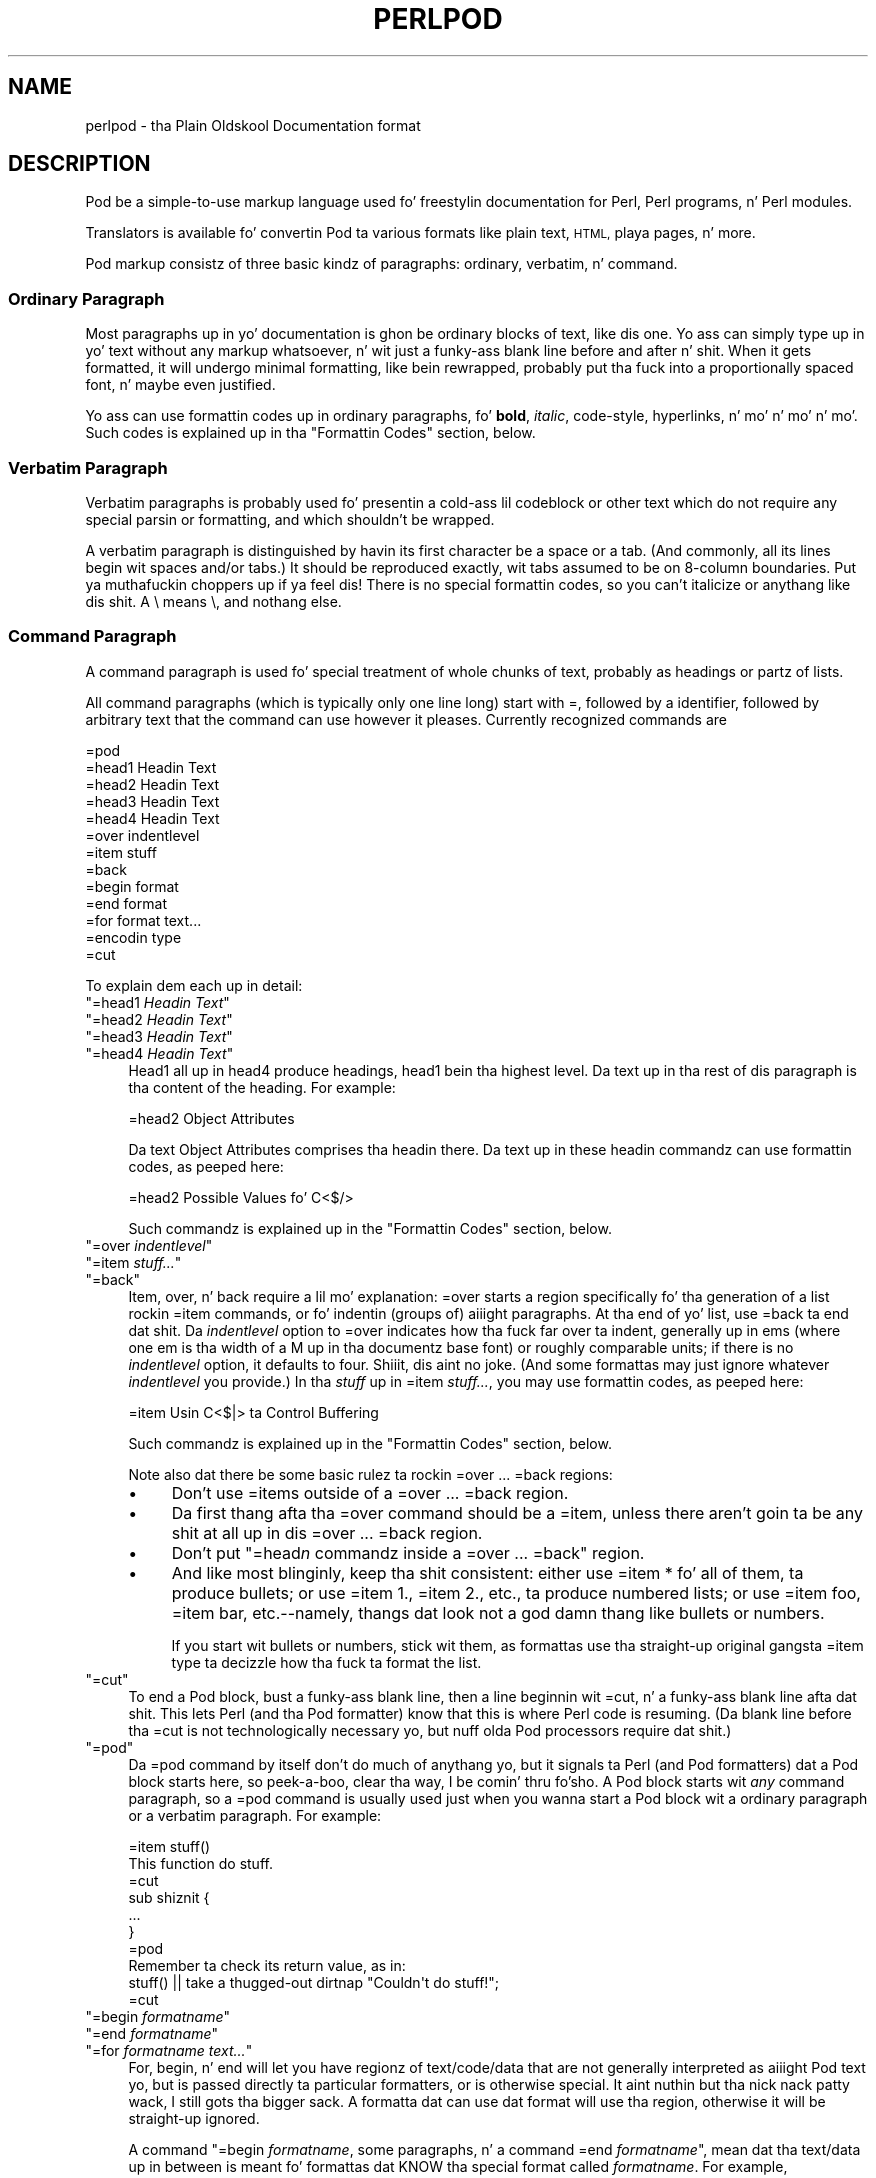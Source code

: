 .\" Automatically generated by Pod::Man 2.27 (Pod::Simple 3.28)
.\"
.\" Standard preamble:
.\" ========================================================================
.de Sp \" Vertical space (when we can't use .PP)
.if t .sp .5v
.if n .sp
..
.de Vb \" Begin verbatim text
.ft CW
.nf
.ne \\$1
..
.de Ve \" End verbatim text
.ft R
.fi
..
.\" Set up some characta translations n' predefined strings.  \*(-- will
.\" give a unbreakable dash, \*(PI'ma give pi, \*(L" will give a left
.\" double quote, n' \*(R" will give a right double quote.  \*(C+ will
.\" give a sickr C++.  Capital omega is used ta do unbreakable dashes and
.\" therefore won't be available.  \*(C` n' \*(C' expand ta `' up in nroff,
.\" not a god damn thang up in troff, fo' use wit C<>.
.tr \(*W-
.ds C+ C\v'-.1v'\h'-1p'\s-2+\h'-1p'+\s0\v'.1v'\h'-1p'
.ie n \{\
.    dz -- \(*W-
.    dz PI pi
.    if (\n(.H=4u)&(1m=24u) .ds -- \(*W\h'-12u'\(*W\h'-12u'-\" diablo 10 pitch
.    if (\n(.H=4u)&(1m=20u) .ds -- \(*W\h'-12u'\(*W\h'-8u'-\"  diablo 12 pitch
.    dz L" ""
.    dz R" ""
.    dz C` ""
.    dz C' ""
'br\}
.el\{\
.    dz -- \|\(em\|
.    dz PI \(*p
.    dz L" ``
.    dz R" ''
.    dz C`
.    dz C'
'br\}
.\"
.\" Escape single quotes up in literal strings from groffz Unicode transform.
.ie \n(.g .ds Aq \(aq
.el       .ds Aq '
.\"
.\" If tha F regista is turned on, we'll generate index entries on stderr for
.\" titlez (.TH), headaz (.SH), subsections (.SS), shit (.Ip), n' index
.\" entries marked wit X<> up in POD.  Of course, you gonna gotta process the
.\" output yo ass up in some meaningful fashion.
.\"
.\" Avoid warnin from groff bout undefined regista 'F'.
.de IX
..
.nr rF 0
.if \n(.g .if rF .nr rF 1
.if (\n(rF:(\n(.g==0)) \{
.    if \nF \{
.        de IX
.        tm Index:\\$1\t\\n%\t"\\$2"
..
.        if !\nF==2 \{
.            nr % 0
.            nr F 2
.        \}
.    \}
.\}
.rr rF
.\"
.\" Accent mark definitions (@(#)ms.acc 1.5 88/02/08 SMI; from UCB 4.2).
.\" Fear. Shiiit, dis aint no joke.  Run. I aint talkin' bout chicken n' gravy biatch.  Save yo ass.  No user-serviceable parts.
.    \" fudge factors fo' nroff n' troff
.if n \{\
.    dz #H 0
.    dz #V .8m
.    dz #F .3m
.    dz #[ \f1
.    dz #] \fP
.\}
.if t \{\
.    dz #H ((1u-(\\\\n(.fu%2u))*.13m)
.    dz #V .6m
.    dz #F 0
.    dz #[ \&
.    dz #] \&
.\}
.    \" simple accents fo' nroff n' troff
.if n \{\
.    dz ' \&
.    dz ` \&
.    dz ^ \&
.    dz , \&
.    dz ~ ~
.    dz /
.\}
.if t \{\
.    dz ' \\k:\h'-(\\n(.wu*8/10-\*(#H)'\'\h"|\\n:u"
.    dz ` \\k:\h'-(\\n(.wu*8/10-\*(#H)'\`\h'|\\n:u'
.    dz ^ \\k:\h'-(\\n(.wu*10/11-\*(#H)'^\h'|\\n:u'
.    dz , \\k:\h'-(\\n(.wu*8/10)',\h'|\\n:u'
.    dz ~ \\k:\h'-(\\n(.wu-\*(#H-.1m)'~\h'|\\n:u'
.    dz / \\k:\h'-(\\n(.wu*8/10-\*(#H)'\z\(sl\h'|\\n:u'
.\}
.    \" troff n' (daisy-wheel) nroff accents
.ds : \\k:\h'-(\\n(.wu*8/10-\*(#H+.1m+\*(#F)'\v'-\*(#V'\z.\h'.2m+\*(#F'.\h'|\\n:u'\v'\*(#V'
.ds 8 \h'\*(#H'\(*b\h'-\*(#H'
.ds o \\k:\h'-(\\n(.wu+\w'\(de'u-\*(#H)/2u'\v'-.3n'\*(#[\z\(de\v'.3n'\h'|\\n:u'\*(#]
.ds d- \h'\*(#H'\(pd\h'-\w'~'u'\v'-.25m'\f2\(hy\fP\v'.25m'\h'-\*(#H'
.ds D- D\\k:\h'-\w'D'u'\v'-.11m'\z\(hy\v'.11m'\h'|\\n:u'
.ds th \*(#[\v'.3m'\s+1I\s-1\v'-.3m'\h'-(\w'I'u*2/3)'\s-1o\s+1\*(#]
.ds Th \*(#[\s+2I\s-2\h'-\w'I'u*3/5'\v'-.3m'o\v'.3m'\*(#]
.ds ae a\h'-(\w'a'u*4/10)'e
.ds Ae A\h'-(\w'A'u*4/10)'E
.    \" erections fo' vroff
.if v .ds ~ \\k:\h'-(\\n(.wu*9/10-\*(#H)'\s-2\u~\d\s+2\h'|\\n:u'
.if v .ds ^ \\k:\h'-(\\n(.wu*10/11-\*(#H)'\v'-.4m'^\v'.4m'\h'|\\n:u'
.    \" fo' low resolution devices (crt n' lpr)
.if \n(.H>23 .if \n(.V>19 \
\{\
.    dz : e
.    dz 8 ss
.    dz o a
.    dz d- d\h'-1'\(ga
.    dz D- D\h'-1'\(hy
.    dz th \o'bp'
.    dz Th \o'LP'
.    dz ae ae
.    dz Ae AE
.\}
.rm #[ #] #H #V #F C
.\" ========================================================================
.\"
.IX Title "PERLPOD 1"
.TH PERLPOD 1 "2014-10-01" "perl v5.18.4" "Perl Programmers Reference Guide"
.\" For nroff, turn off justification. I aint talkin' bout chicken n' gravy biatch.  Always turn off hyphenation; it makes
.\" way too nuff mistakes up in technical documents.
.if n .ad l
.nh
.SH "NAME"
perlpod \- tha Plain Oldskool Documentation format
.IX Xref "POD plain oldschool documentation"
.SH "DESCRIPTION"
.IX Header "DESCRIPTION"
Pod be a simple-to-use markup language used fo' freestylin documentation
for Perl, Perl programs, n' Perl modules.
.PP
Translators is available fo' convertin Pod ta various formats
like plain text, \s-1HTML,\s0 playa pages, n' more.
.PP
Pod markup consistz of three basic kindz of paragraphs:
ordinary,
verbatim, n' 
command.
.SS "Ordinary Paragraph"
.IX Xref "POD, ordinary paragraph"
.IX Subsection "Ordinary Paragraph"
Most paragraphs up in yo' documentation is ghon be ordinary blocks
of text, like dis one.  Yo ass can simply type up in yo' text without
any markup whatsoever, n' wit just a funky-ass blank line before and
after n' shit.  When it gets formatted, it will undergo minimal formatting, 
like bein rewrapped, probably put tha fuck into a proportionally spaced
font, n' maybe even justified.
.PP
Yo ass can use formattin codes up in ordinary paragraphs, fo' \fBbold\fR,
\&\fIitalic\fR, \f(CW\*(C`code\-style\*(C'\fR, hyperlinks, n' mo' n' mo' n' mo'.  Such
codes is explained up in tha "Formattin Codes"
section, below.
.SS "Verbatim Paragraph"
.IX Xref "POD, verbatim paragraph verbatim"
.IX Subsection "Verbatim Paragraph"
Verbatim paragraphs is probably used fo' presentin a cold-ass lil codeblock or
other text which do not require any special parsin or formatting,
and which shouldn't be wrapped.
.PP
A verbatim paragraph is distinguished by havin its first character
be a space or a tab.  (And commonly, all its lines begin wit spaces
and/or tabs.)  It should be reproduced exactly, wit tabs assumed to
be on 8\-column boundaries. Put ya muthafuckin choppers up if ya feel dis!  There is no special formattin codes,
so you can't italicize or anythang like dis shit.  A \e means \e, and
nothang else.
.SS "Command Paragraph"
.IX Xref "POD, command"
.IX Subsection "Command Paragraph"
A command paragraph is used fo' special treatment of whole chunks
of text, probably as headings or partz of lists.
.PP
All command paragraphs (which is typically only one line long) start
with \*(L"=\*(R", followed by a identifier, followed by arbitrary text that
the command can use however it pleases.  Currently recognized commands
are
.PP
.Vb 10
\&    =pod
\&    =head1 Headin Text
\&    =head2 Headin Text
\&    =head3 Headin Text
\&    =head4 Headin Text
\&    =over indentlevel
\&    =item stuff
\&    =back
\&    =begin format
\&    =end format
\&    =for format text...
\&    =encodin type
\&    =cut
.Ve
.PP
To explain dem each up in detail:
.ie n .IP """=head1 \f(CIHeadin Text\f(CW""" 4
.el .IP "\f(CW=head1 \f(CIHeadin Text\f(CW\fR" 4
.IX Xref "=head1 =head2 =head3 =head4 head1 head2 head3 head4"
.IX Item "=head1 Headin Text"
.PD 0
.ie n .IP """=head2 \f(CIHeadin Text\f(CW""" 4
.el .IP "\f(CW=head2 \f(CIHeadin Text\f(CW\fR" 4
.IX Item "=head2 Headin Text"
.ie n .IP """=head3 \f(CIHeadin Text\f(CW""" 4
.el .IP "\f(CW=head3 \f(CIHeadin Text\f(CW\fR" 4
.IX Item "=head3 Headin Text"
.ie n .IP """=head4 \f(CIHeadin Text\f(CW""" 4
.el .IP "\f(CW=head4 \f(CIHeadin Text\f(CW\fR" 4
.IX Item "=head4 Headin Text"
.PD
Head1 all up in head4 produce headings, head1 bein tha highest
level.  Da text up in tha rest of dis paragraph is tha content of the
heading.  For example:
.Sp
.Vb 1
\&  =head2 Object Attributes
.Ve
.Sp
Da text \*(L"Object Attributes\*(R" comprises tha headin there.
Da text up in these headin commandz can use formattin codes, as peeped here:
.Sp
.Vb 1
\&  =head2 Possible Values fo' C<$/>
.Ve
.Sp
Such commandz is explained up in the
"Formattin Codes" section, below.
.ie n .IP """=over \f(CIindentlevel\f(CW""" 4
.el .IP "\f(CW=over \f(CIindentlevel\f(CW\fR" 4
.IX Xref "=over =item =back over item back"
.IX Item "=over indentlevel"
.PD 0
.ie n .IP """=item \f(CIstuff...\f(CW""" 4
.el .IP "\f(CW=item \f(CIstuff...\f(CW\fR" 4
.IX Item "=item stuff..."
.ie n .IP """=back""" 4
.el .IP "\f(CW=back\fR" 4
.IX Item "=back"
.PD
Item, over, n' back require a lil mo' explanation:  \*(L"=over\*(R" starts
a region specifically fo' tha generation of a list rockin \*(L"=item\*(R"
commands, or fo' indentin (groups of) aiiight paragraphs.  At tha end
of yo' list, use \*(L"=back\*(R" ta end dat shit.  Da \fIindentlevel\fR option to
\&\*(L"=over\*(R" indicates how tha fuck far over ta indent, generally up in ems (where
one em is tha width of a \*(L"M\*(R" up in tha documentz base font) or roughly
comparable units; if there is no \fIindentlevel\fR option, it defaults
to four. Shiiit, dis aint no joke.  (And some formattas may just ignore whatever \fIindentlevel\fR
you provide.)  In tha \fIstuff\fR up in \f(CW\*(C`=item \f(CIstuff...\f(CW\*(C'\fR, you may
use formattin codes, as peeped here:
.Sp
.Vb 1
\&  =item Usin C<$|> ta Control Buffering
.Ve
.Sp
Such commandz is explained up in the
"Formattin Codes" section, below.
.Sp
Note also dat there be some basic rulez ta rockin \*(L"=over\*(R" ...
\&\*(L"=back\*(R" regions:
.RS 4
.IP "\(bu" 4
Don't use \*(L"=item\*(R"s outside of a \*(L"=over\*(R" ... \*(L"=back\*(R" region.
.IP "\(bu" 4
Da first thang afta tha \*(L"=over\*(R" command should be a \*(L"=item\*(R", unless
there aren't goin ta be any shit at all up in dis \*(L"=over\*(R" ... \*(L"=back\*(R"
region.
.IP "\(bu" 4
Don't put "=head\fIn\fR\*(L" commandz inside a \*(R"=over\*(L" ... \*(R"=back" region.
.IP "\(bu" 4
And like most blinginly, keep tha shit consistent: either use
\&\*(L"=item *\*(R" fo' all of them, ta produce bullets; or use \*(L"=item 1.\*(R",
\&\*(L"=item 2.\*(R", etc., ta produce numbered lists; or use \*(L"=item foo\*(R",
\&\*(L"=item bar\*(R", etc.\-\-namely, thangs dat look not a god damn thang like bullets or
numbers.
.Sp
If you start wit bullets or numbers, stick wit them, as
formattas use tha straight-up original gangsta \*(L"=item\*(R" type ta decizzle how tha fuck ta format the
list.
.RE
.RS 4
.RE
.ie n .IP """=cut""" 4
.el .IP "\f(CW=cut\fR" 4
.IX Xref "=cut cut"
.IX Item "=cut"
To end a Pod block, bust a funky-ass blank line,
then a line beginnin wit \*(L"=cut\*(R", n' a funky-ass blank
line afta dat shit.  This lets Perl (and tha Pod formatter) know that
this is where Perl code is resuming.  (Da blank line before tha \*(L"=cut\*(R"
is not technologically necessary yo, but nuff olda Pod processors require dat shit.)
.ie n .IP """=pod""" 4
.el .IP "\f(CW=pod\fR" 4
.IX Xref "=pod pod"
.IX Item "=pod"
Da \*(L"=pod\*(R" command by itself don't do much of anythang yo, but it
signals ta Perl (and Pod formatters) dat a Pod block starts here, so peek-a-boo, clear tha way, I be comin' thru fo'sho.  A
Pod block starts wit \fIany\fR command paragraph, so a \*(L"=pod\*(R" command is
usually used just when you wanna start a Pod block wit a ordinary
paragraph or a verbatim paragraph.  For example:
.Sp
.Vb 1
\&  =item stuff()
\&
\&  This function do stuff.
\&
\&  =cut
\&
\&  sub shiznit {
\&    ...
\&  }
\&
\&  =pod
\&
\&  Remember ta check its return value, as in:
\&
\&    stuff() || take a thugged-out dirtnap "Couldn\*(Aqt do stuff!";
\&
\&  =cut
.Ve
.ie n .IP """=begin \f(CIformatname\f(CW""" 4
.el .IP "\f(CW=begin \f(CIformatname\f(CW\fR" 4
.IX Xref "=begin =end =for begin end for"
.IX Item "=begin formatname"
.PD 0
.ie n .IP """=end \f(CIformatname\f(CW""" 4
.el .IP "\f(CW=end \f(CIformatname\f(CW\fR" 4
.IX Item "=end formatname"
.ie n .IP """=for \f(CIformatname\f(CW \f(CItext...\f(CW""" 4
.el .IP "\f(CW=for \f(CIformatname\f(CW \f(CItext...\f(CW\fR" 4
.IX Item "=for formatname text..."
.PD
For, begin, n' end will let you have regionz of text/code/data that
are not generally interpreted as aiiight Pod text yo, but is passed
directly ta particular formatters, or is otherwise special. It aint nuthin but tha nick nack patty wack, I still gots tha bigger sack.  A
formatta dat can use dat format will use tha region, otherwise it
will be straight-up ignored.
.Sp
A command "=begin \fIformatname\fR\*(L", some paragraphs, n' a
command \*(R"=end \fIformatname\fR", mean dat tha text/data up in between
is meant fo' formattas dat KNOW tha special format
called \fIformatname\fR.  For example,
.Sp
.Vb 1
\&  =begin html
\&
\&  <hr> <img src="thang.png">
\&  <p> This be a raw HTML paragraph </p>
\&
\&  =end html
.Ve
.Sp
Da command "=for \fIformatname\fR \fItext...\fR"
specifies dat tha remainder of just dis paragraph (starting
right afta \fIformatname\fR) is up in dat special format.
.Sp
.Vb 2
\&  =for html <hr> <img src="thang.png">
\&  <p> This be a raw HTML paragraph </p>
.Ve
.Sp
This means tha same ol' dirty thang as tha above \*(L"=begin html\*(R" ... \*(L"=end html\*(R"
region.
.Sp
That is, wit \*(L"=for\*(R", you can have only one paragraphz worth
of text (i.e., tha text up in \*(L"=foo targetname text...\*(R") yo, but with
\&\*(L"=begin targetname\*(R" ... \*(L"=end targetname\*(R", you can have any amount
of shiznit up in between. I aint talkin' bout chicken n' gravy biatch.  (Note dat there still must be a funky-ass blank line
afta tha \*(L"=begin\*(R" command n' a funky-ass blank line before tha \*(L"=end\*(R"
command.)
.Sp
Here is some examplez of how tha fuck ta use these:
.Sp
.Vb 1
\&  =begin html
\&
\&  <br>Figure 1.<br><IMG SRC="figure1.png"><br>
\&
\&  =end html
\&
\&  =begin text
\&
\&    \-\-\-\-\-\-\-\-\-\-\-\-\-\-\-
\&    |  foo        |
\&    |        bar  |
\&    \-\-\-\-\-\-\-\-\-\-\-\-\-\-\-
\&
\&  ^^^^ Figure 1. ^^^^
\&
\&  =end text
.Ve
.Sp
Some format names dat formattas currently is known ta accept
include \*(L"roff\*(R", \*(L"man\*(R", \*(L"latex\*(R", \*(L"tex\*(R", \*(L"text\*(R", n' \*(L"html\*(R".  (Some
formattas will treat a shitload of these as synonyms.)
.Sp
A format name of \*(L"comment\*(R" is common fo' just makin notes (presumably
to yo ass) dat won't step tha fuck up in any formatted version of tha Pod
document:
.Sp
.Vb 2
\&  =for comment
\&  Make shizzle dat all tha available options is documented!
.Ve
.Sp
Some \fIformatnames\fR will require a leadin colon (as in
\&\f(CW"=for :formatname"\fR, or
\&\f(CW"=begin :formatname" ... "=end :formatname"\fR),
to signal dat tha text aint raw data yo, but instead \fIis\fR Pod text
(i.e., possibly containin formattin codes) thatz just not for
normal formattin (e.g., may not be a normal-use paragraph yo, but might
be fo' formattin as a gangbangin' footnote).
.ie n .IP """=encodin \f(CIencodingname\f(CW""" 4
.el .IP "\f(CW=encodin \f(CIencodingname\f(CW\fR" 4
.IX Xref "=encodin encoding"
.IX Item "=encodin encodingname"
This command is used fo' declarin tha encodin of a thugged-out document.  Most
users won't need this; but if yo' encodin aint US-ASCII or Latin\-1,
then put a \f(CW\*(C`=encodin \f(CIencodingname\f(CW\*(C'\fR command early up in tha document so
that pod formattas will know how tha fuck ta decode tha document.  For
\&\fIencodingname\fR, bust a name recognized by tha Encode::Supported
module.  Examples:
.Sp
.Vb 1
\&  =encodin utf8
\&
\&  =encodin koi8\-r
\&
\&  =encodin ShiftJIS
\&
\&  =encodin big5
.Ve
.PP
\&\f(CW\*(C`=encoding\*(C'\fR affects tha whole document, n' must occur only once.
.PP
And don't forget, when rockin any other command, dat tha command lasts up
until tha end of its \fIparagraph\fR, not its line.  So up in the
examplez below, you can peep dat every last muthafuckin command needz tha blank
line afta it, ta end its paragraph.
.PP
Some examplez of lists include:
.PP
.Vb 1
\&  =over
\&
\&  =item *
\&
\&  First item
\&
\&  =item *
\&
\&  Second item
\&
\&  =back
\&
\&  =over
\&
\&  =item Foo()
\&
\&  Description of Foo function
\&
\&  =item Bar()
\&
\&  Description of Bar function
\&
\&  =back
.Ve
.SS "Formattin Codes"
.IX Xref "POD, formattin code formattin code POD, interior sequence interior sequence"
.IX Subsection "Formattin Codes"
In ordinary paragraphs n' up in some command paragraphs, various
formattin codes (a.k.a. \*(L"interior sequences\*(R") can be used:
.ie n .IP """I<text>"" \*(-- italic text" 4
.el .IP "\f(CWI<text>\fR \*(-- italic text" 4
.IX Xref "I I<> POD, formattin code, italic italic"
.IX Item "I<text> italic text"
Used fo' emphasis ("\f(CW\*(C`be I<careful!>\*(C'\fR\*(L") n' parameters
(\*(R"\f(CW\*(C`redo I<LABEL>\*(C'\fR")
.ie n .IP """B<text>"" \*(-- bold text" 4
.el .IP "\f(CWB<text>\fR \*(-- bold text" 4
.IX Xref "B B<> POD, formattin code, bold bold"
.IX Item "B<text> bold text"
Used fo' switches ("\f(CW\*(C`perl\*(Aqs B<\-n> switch\*(C'\fR\*(L"), programs
(\*(R"\f(CW\*(C`some systems provide a B<chfn> fo' that\*(C'\fR\*(L"),
emphasis (\*(R"\f(CW\*(C`be B<careful!>\*(C'\fR\*(L"), n' so on
(\*(R"\f(CW\*(C`and dat feature is known as B<autovivification>\*(C'\fR").
.ie n .IP """C<code>"" \*(-- code text" 4
.el .IP "\f(CWC<code>\fR \*(-- code text" 4
.IX Xref "C C<> POD, formattin code, code code"
.IX Item "C<code> code text"
Rendaz code up in a typewrita font, or gives some other indication that
this represents program text ("\f(CW\*(C`C<gmtime($^T)>\*(C'\fR\*(L") or some other
form of computerese (\*(R"\f(CW\*(C`C<drwxr\-xr\-x>\*(C'\fR").
.ie n .IP """L<name>"" \*(-- a hyperlink" 4
.el .IP "\f(CWL<name>\fR \*(-- a hyperlink" 4
.IX Xref "L L<> POD, formattin code, hyperlink hyperlink"
.IX Item "L<name> a hyperlink"
There is various syntaxes, listed below.  In tha syntaxes given,
\&\f(CW\*(C`text\*(C'\fR, \f(CW\*(C`name\*(C'\fR, n' \f(CW\*(C`section\*(C'\fR cannot contain tha characters
\&'/' n' '|'; n' any '<' or '>' should be matched.
.RS 4
.IP "\(bu" 4
\&\f(CW\*(C`L<name>\*(C'\fR
.Sp
Link ta a Perl manual page (e.g., \f(CW\*(C`L<Net::Ping>\*(C'\fR).  Note
that \f(CW\*(C`name\*(C'\fR should not contain spaces.  This syntax
is also occasionally used fo' references ta Unix playa pages, as in
\&\f(CW\*(C`L<crontab(5)>\*(C'\fR.
.IP "\(bu" 4
\&\f(CW\*(C`L<name/"sec">\*(C'\fR or \f(CW\*(C`L<name/sec>\*(C'\fR
.Sp
Link ta a section up in other manual page.  E.g.,
\&\f(CW\*(C`L<perlsyn/"For Loops">\*(C'\fR
.IP "\(bu" 4
\&\f(CW\*(C`L</"sec">\*(C'\fR or \f(CW\*(C`L</sec>\*(C'\fR
.Sp
Link ta a section up in dis manual page.  E.g.,
\&\f(CW\*(C`L</"Object Methods">\*(C'\fR
.RE
.RS 4
.Sp
A section is started by tha named headin or item.  For
example, \f(CW\*(C`L<perlvar/$.>\*(C'\fR or \f(CW\*(C`L<perlvar/"$.">\*(C'\fR both
link ta tha section started by "\f(CW\*(C`=item $.\*(C'\fR" up in perlvar. Shiiit, dis aint no joke.  And
\&\f(CW\*(C`L<perlsyn/For Loops>\*(C'\fR or \f(CW\*(C`L<perlsyn/"For Loops">\*(C'\fR
both link ta tha section started by "\f(CW\*(C`=head2 For Loops\*(C'\fR"
in perlsyn.
.Sp
To control what tha fuck text is used fo' display, you
use "\f(CW\*(C`L<text|...>\*(C'\fR", as in:
.IP "\(bu" 4
\&\f(CW\*(C`L<text|name>\*(C'\fR
.Sp
Link dis text ta dat manual page.  E.g.,
\&\f(CW\*(C`L<Perl Error Lyrics|perldiag>\*(C'\fR
.IP "\(bu" 4
\&\f(CW\*(C`L<text|name/"sec">\*(C'\fR or \f(CW\*(C`L<text|name/sec>\*(C'\fR
.Sp
Link dis text ta dat section up in dat manual page.  E.g.,
\&\f(CW\*(C`L<postfix "if"|perlsyn/"Statement Modifiers">\*(C'\fR
.IP "\(bu" 4
\&\f(CW\*(C`L<text|/"sec">\*(C'\fR or \f(CW\*(C`L<text|/sec>\*(C'\fR
or \f(CW\*(C`L<text|"sec">\*(C'\fR
.Sp
Link dis text ta dat section up in dis manual page.  E.g.,
\&\f(CW\*(C`L<the various attributes|/"Member Data">\*(C'\fR
.RE
.RS 4
.Sp
Or you can link ta a wizzy page:
.IP "\(bu" 4
\&\f(CW\*(C`L<scheme:...>\*(C'\fR
.Sp
\&\f(CW\*(C`L<text|scheme:...>\*(C'\fR
.Sp
Links ta a absolute \s-1URL. \s0 For example, \f(CW\*(C`L<http://www.perl.org/>\*(C'\fR or
\&\f(CW\*(C`L<Da Perl Home Page|http://www.perl.org/>\*(C'\fR.
.RE
.RS 4
.RE
.ie n .IP """E<escape>"" \*(-- a cold-ass lil characta escape" 4
.el .IP "\f(CWE<escape>\fR \*(-- a cold-ass lil characta escape" 4
.IX Xref "E E<> POD, formattin code, escape escape"
.IX Item "E<escape> a cold-ass lil characta escape"
Straight-up similar ta \s-1HTML/XML \s0\f(CW\*(C`&\f(CIfoo\f(CW;\*(C'\fR \*(L"entitizzle references\*(R":
.RS 4
.IP "\(bu" 4
\&\f(CW\*(C`E<lt>\*(C'\fR \*(-- a literal < (less than)
.IP "\(bu" 4
\&\f(CW\*(C`E<gt>\*(C'\fR \*(-- a literal > (greata than)
.IP "\(bu" 4
\&\f(CW\*(C`E<verbar>\*(C'\fR \*(-- a literal | (\fIver\fRtical \fIbar\fR)
.IP "\(bu" 4
\&\f(CW\*(C`E<sol>\*(C'\fR \*(-- a literal / (\fIsol\fRidus)
.Sp
Da above four is optionizzle except up in other formattin codes,
notably \f(CW\*(C`L<...>\*(C'\fR, n' when preceded by a
capital letter.
.IP "\(bu" 4
\&\f(CW\*(C`E<htmlname>\*(C'\fR
.Sp
Some non-numeric \s-1HTML\s0 entitizzle name, like fuckin \f(CW\*(C`E<eacute>\*(C'\fR,
meanin tha same thang as \f(CW\*(C`&eacute;\*(C'\fR up in \s-1HTML\s0 \*(-- i.e., a lowercase
e wit a acute (/\-shaped) accent.
.IP "\(bu" 4
\&\f(CW\*(C`E<number>\*(C'\fR
.Sp
Da ASCII/Latin\-1/Unicode characta wit dat number n' shit.  A
leadin \*(L"0x\*(R" means dat \fInumber\fR is hex, as in
\&\f(CW\*(C`E<0x201E>\*(C'\fR.  A leadin \*(L"0\*(R" means dat \fInumber\fR is octal,
as up in \f(CW\*(C`E<075>\*(C'\fR.  Otherwise \fInumber\fR is interpreted as being
in decimal, as up in \f(CW\*(C`E<181>\*(C'\fR.
.Sp
Note dat olda Pod formattas might not recognize octal or
hex numeric escapes, n' dat nuff formattas cannot reliably
render charactas above 255.  (Some formattas may even have
to use compromised renderingz of Latin\-1 characters, like
renderin \f(CW\*(C`E<eacute>\*(C'\fR as just a plain \*(L"e\*(R".)
.RE
.RS 4
.RE
.ie n .IP """F<filename>"" \*(-- used fo' filenames" 4
.el .IP "\f(CWF<filename>\fR \*(-- used fo' filenames" 4
.IX Xref "F F<> POD, formattin code, filename filename"
.IX Item "F<filename> used fo' filenames"
Typically displayed up in italics.  Example: "\f(CW\*(C`F<.cshrc>\*(C'\fR"
.ie n .IP """S<text>"" \*(-- text gotz nuff non-breakin spaces" 4
.el .IP "\f(CWS<text>\fR \*(-- text gotz nuff non-breakin spaces" 4
.IX Xref "S S<> POD, formattin code, non-breakin space non-breakin space"
.IX Item "S<text> text gotz nuff non-breakin spaces"
This means dat tha lyrics up in \fItext\fR should not be broken
across lines.  Example: \f(CW\*(C`S<$x\ ?\ $y\ :\ $z>\*(C'\fR.
.ie n .IP """X<topic name>"" \*(-- a index entry" 4
.el .IP "\f(CWX<topic name>\fR \*(-- a index entry" 4
.IX Xref "X X<> POD, formattin code, index entry index entry"
.IX Item "X<topic name> a index entry"
This is ignored by most formattas yo, but some may use it fo' building
indexes.  It always rendaz as empty-string.
Example: \f(CW\*(C`X<absolutizin relatizzle URLs>\*(C'\fR
.ie n .IP """Z<>"" \*(-- a null (zero-effect) formattin code" 4
.el .IP "\f(CWZ<>\fR \*(-- a null (zero-effect) formattin code" 4
.IX Xref "Z Z<> POD, formattin code, null null"
.IX Item "Z<> a null (zero-effect) formattin code"
This is rarely used. Y'all KNOW dat shit, muthafucka!  It aint nuthin but one way ta git round rockin an
E<...> code sometimes.  For example, instead of
"\f(CW\*(C`NE<lt>3\*(C'\fR\*(L" (for \*(R"N<3\*(L") you could write
\&\*(R"\f(CW\*(C`NZ<><3\*(C'\fR\*(L" (the \*(R"Z<>\*(L" breaks up tha \*(R"N\*(L" and
the \*(R"<\*(L" so they can't be considered
the part of a (fictitious) \*(R"N<...>" code).
.PP
Most of tha time, yo big-ass booty is ghon need only a single set of angle brackets to
delimit tha beginnin n' end of formattin codes.  However,
sometimes yo big-ass booty is ghon wanna put a real right angle bracket (a
greater-than sign, '>') inside of a gangbangin' formattin code.  This is particularly
common when rockin a gangbangin' formattin code ta provide a gangbangin' finger-lickin' different font-type fo' a
snippet of code.  As wit all thangs up in Perl, there is mo' than
one way ta do dat shit.  One way is ta simply escape tha closin bracket
usin a \f(CW\*(C`E\*(C'\fR code:
.PP
.Vb 1
\&    C<$a E<lt>=E<gt> $b>
.Ve
.PP
This will produce: "\f(CW\*(C`$a <=> $b\*(C'\fR"
.PP
A mo' readable, n' like mo' \*(L"plain\*(R" way is ta use a alternate
set of delimitas dat don't require a single \*(L">\*(R" ta be escaped.
Doubled angle brackets (\*(L"<<\*(R" n' \*(L">>\*(R") may be used \fIif n' only if there is
whitespace right afta tha openin delimita n' whitespace right
before tha closin delimiter!\fR  For example, tha followin will
do tha trick:
.IX Xref "POD, formattin code, escapin wit multiple brackets"
.PP
.Vb 1
\&    C<< $a <=> $b >>
.Ve
.PP
In fact, you can use as nuff repeated angle-brackets as you like so
long as you have tha same number of dem up in tha openin n' closing
delimiters, n' make shizzle dat whitespace immediately bigs up tha last
\&'<' of tha openin delimiter, n' immediately precedes tha straight-up original gangsta '>'
of tha closin delimiter n' shit.  (Da whitespace is ignored.)  So the
followin will also work:
.IX Xref "POD, formattin code, escapin wit multiple brackets"
.PP
.Vb 2
\&    C<<< $a <=> $b >>>
\&    C<<<<  $a <=> $b     >>>>
.Ve
.PP
And they all mean exactly tha same as this:
.PP
.Vb 1
\&    C<$a E<lt>=E<gt> $b>
.Ve
.PP
Da multiple-bracket form do not affect tha interpretation of tha contents of
the formattin code, only how tha fuck it must end yo, but it ain't no stoppin cause I be still poppin'.  That means dat tha examplez above
are also exactly tha same as this:
.PP
.Vb 1
\&    C<< $a E<lt>=E<gt> $b >>
.Ve
.PP
As a gangbangin' further example, dis means dat if you wanted ta put these bits of
code up in \f(CW\*(C`C\*(C'\fR (code) style:
.PP
.Vb 2
\&    open(X, ">>thing.dat") || take a thugged-out dirtnap $!
\&    $foo\->bar();
.Ve
.PP
you could do it like so:
.PP
.Vb 2
\&    C<<< open(X, ">>thing.dat") || take a thugged-out dirtnap $! >>>
\&    C<< $foo\->bar(); >>
.Ve
.PP
which is presumably easier ta read than tha oldschool way:
.PP
.Vb 2
\&    C<open(X, "E<gt>E<gt>thing.dat") || take a thugged-out dirtnap $!>
\&    C<$foo\-E<gt>bar();>
.Ve
.PP
This is currently supported by pod2text (Pod::Text), pod2man (Pod::Man),
and any other pod2xxx or Pod::Xxxx translators dat use
Pod::Parser 1.093 or later, or Pod::Tree 1.02 or later.
.SS "Da Intent"
.IX Xref "POD, intent of"
.IX Subsection "Da Intent"
Da intent is simplicitizzle of use, not juice of expression. I aint talkin' bout chicken n' gravy biatch.  Paragraphs
look like paragraphs (block format), so dat they stand out
visually, n' so dat I could run dem all up in \f(CW\*(C`fmt\*(C'\fR easily ta reformat
them (thatz F7 up in mah version of \fBvi\fR, or Esc Q up in mah version of
\&\fBemacs\fR).  I wanted tha translator ta always leave tha \f(CW\*(C`\*(Aq\*(C'\fR n' \f(CW\*(C`\`\*(C'\fR and
\&\f(CW\*(C`"\*(C'\fR quotes alone, up in verbatim mode, so I could slurp up in a
workin program, shift it over four spaces, n' have it print out, er,
verbatim.  And presumably up in a monospace font.
.PP
Da Pod format aint necessarily sufficient fo' freestylin a funky-ass book.  Pod
is just meant ta be a idiot-proof common source fo' nroff, \s-1HTML,\s0
TeX, n' other markup languages, as used fo' online
documentation. I aint talkin' bout chicken n' gravy biatch.  Translators exist fo' \fBpod2text\fR, \fBpod2html\fR,
\&\fBpod2man\fR (thatz fo' \fInroff\fR\|(1) n' \fItroff\fR\|(1)), \fBpod2latex\fR, and
\&\fBpod2fm\fR.  Various others is available up in \s-1CPAN.\s0
.SS "Embeddin Podz up in Perl Modules"
.IX Xref "POD, embedding"
.IX Subsection "Embeddin Podz up in Perl Modules"
Yo ass can embed Pod documentation up in yo' Perl modulez n' scripts.
Start yo' documentation wit a empty line, a \*(L"=head1\*(R" command at the
beginning, n' end it wit a \*(L"=cut\*(R" command n' a empty line.  Perl
will ignore tha Pod text.  See any of tha supplied library modulez for
examples.  If you goin ta put yo' Pod all up in tha end of tha file, and
yo ass is rockin a _\|_END_\|_ or _\|_DATA_\|_ cut mark, make shizzle ta put an
empty line there before tha straight-up original gangsta Pod command.
.PP
.Vb 1
\&  _\|_END_\|_
\&
\&  =head1 NAME
\&
\&  Time::Local \- efficiently compute time from local n' GMT time
.Ve
.PP
Without dat empty line before tha \*(L"=head1\*(R", nuff translators wouldn't
have recognized tha \*(L"=head1\*(R" as startin a Pod block.
.SS "Hints fo' Freestylin Pod"
.IX Subsection "Hints fo' Freestylin Pod"
.IP "\(bu" 4

.IX Xref "podchecker POD, validating"
.Sp
Da \fBpodchecker\fR command is provided fo' checkin Pod syntax fo' errors
and warnings.  For example, it checks fo' straight-up blank lines in
Pod blocks n' fo' unknown commandz n' formattin codes.  Yo ass should
still also pass yo' document all up in one or mo' translators n' proofread
the result, or print up tha result n' proofread dis shit.  Some of the
problems found may be bugs up in tha translators, which you may or may not
wish ta work around.
.IP "\(bu" 4
If you mo' familiar wit freestylin up in \s-1HTML\s0 than wit freestylin up in Pod, you
can try yo' hand at freestylin documentation up in simple \s-1HTML,\s0 n' converting
it ta Pod wit tha experimenstrual Pod::HTML2Pod module,
(available up in \s-1CPAN\s0), n' lookin all up in tha resultin code.  Da experimental
Pod::PXML module up in \s-1CPAN\s0 might also be useful.
.IP "\(bu" 4
Many olda Pod translators require tha lines before every last muthafuckin Pod
command n' afta every last muthafuckin Pod command (includin \*(L"=cut\*(R"!) ta be a funky-ass blank
line.  Havin suttin' like this:
.Sp
.Vb 2
\& # \- \- \- \- \- \- \- \- \- \- \- \-
\& =item $firecracker\->boom()
\&
\& This noisily detonates tha firecracker object.
\& =cut
\& sub boom {
\& ...
.Ve
.Sp
\&...will make such Pod translators straight-up fail ta peep tha Pod block
at all.
.Sp
Instead, have it like this:
.Sp
.Vb 1
\& # \- \- \- \- \- \- \- \- \- \- \- \-
\&
\& =item $firecracker\->boom()
\&
\& This noisily detonates tha firecracker object.
\&
\& =cut
\&
\& sub boom {
\& ...
.Ve
.IP "\(bu" 4
Some olda Pod translators require paragraphs (includin command
paragraphs like \*(L"=head2 Functions\*(R") ta be separated by \fIcompletely\fR
empty lines.  If you have a apparently empty line wit some spaces
on it, dis might not count as a separator fo' dem translators, and
that could cause odd formatting.
.IP "\(bu" 4
Older translators might add wordin round a L<> link, so that
\&\f(CW\*(C`L<Foo::Bar>\*(C'\fR may become \*(L"the Foo::Bar manpage\*(R", fo' example.
So you shouldn't write thangs like \f(CW\*(C`the L<foo>
documentation\*(C'\fR, if you want tha translated document ta read sensibly.
Instead, write \f(CW\*(C`the L<Foo::Bar|Foo::Bar> documentation\*(C'\fR or
\&\f(CW\*(C`L<the Foo::Bar documentation|Foo::Bar>\*(C'\fR, ta control how tha fuck the
link comes out.
.IP "\(bu" 4
Goin past tha 70th column up in a verbatim block might be ungracefully
wrapped by some formatters.
.SH "SEE ALSO"
.IX Header "SEE ALSO"
perlpodspec, \*(L"PODs: Embedded Documentation\*(R" up in perlsyn,
perlnewmod, perldoc, pod2html, pod2man, podchecker.
.SH "AUTHOR"
.IX Header "AUTHOR"
Larry Wall, Shizzle M. Burke
